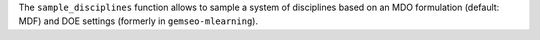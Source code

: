 The ``sample_disciplines`` function allows to sample a system of disciplines based on an MDO formulation (default: MDF) and DOE settings (formerly in ``gemseo-mlearning``).
